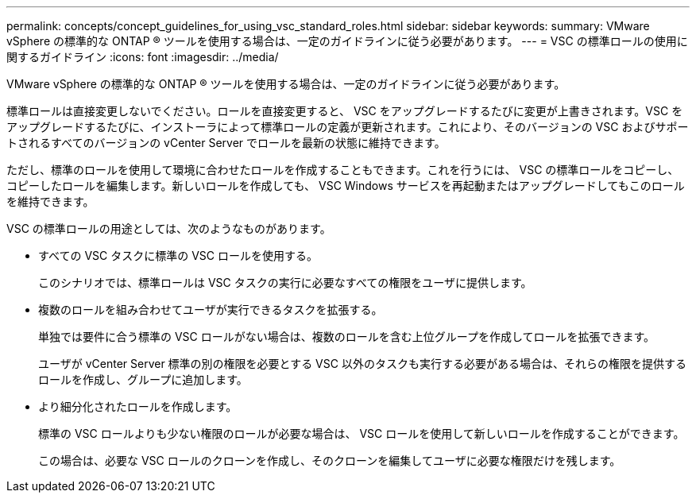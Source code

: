 ---
permalink: concepts/concept_guidelines_for_using_vsc_standard_roles.html 
sidebar: sidebar 
keywords:  
summary: VMware vSphere の標準的な ONTAP ® ツールを使用する場合は、一定のガイドラインに従う必要があります。 
---
= VSC の標準ロールの使用に関するガイドライン
:icons: font
:imagesdir: ../media/


[role="lead"]
VMware vSphere の標準的な ONTAP ® ツールを使用する場合は、一定のガイドラインに従う必要があります。

標準ロールは直接変更しないでください。ロールを直接変更すると、 VSC をアップグレードするたびに変更が上書きされます。VSC をアップグレードするたびに、インストーラによって標準ロールの定義が更新されます。これにより、そのバージョンの VSC およびサポートされるすべてのバージョンの vCenter Server でロールを最新の状態に維持できます。

ただし、標準のロールを使用して環境に合わせたロールを作成することもできます。これを行うには、 VSC の標準ロールをコピーし、コピーしたロールを編集します。新しいロールを作成しても、 VSC Windows サービスを再起動またはアップグレードしてもこのロールを維持できます。

VSC の標準ロールの用途としては、次のようなものがあります。

* すべての VSC タスクに標準の VSC ロールを使用する。
+
このシナリオでは、標準ロールは VSC タスクの実行に必要なすべての権限をユーザに提供します。

* 複数のロールを組み合わせてユーザが実行できるタスクを拡張する。
+
単独では要件に合う標準の VSC ロールがない場合は、複数のロールを含む上位グループを作成してロールを拡張できます。

+
ユーザが vCenter Server 標準の別の権限を必要とする VSC 以外のタスクも実行する必要がある場合は、それらの権限を提供するロールを作成し、グループに追加します。

* より細分化されたロールを作成します。
+
標準の VSC ロールよりも少ない権限のロールが必要な場合は、 VSC ロールを使用して新しいロールを作成することができます。

+
この場合は、必要な VSC ロールのクローンを作成し、そのクローンを編集してユーザに必要な権限だけを残します。


